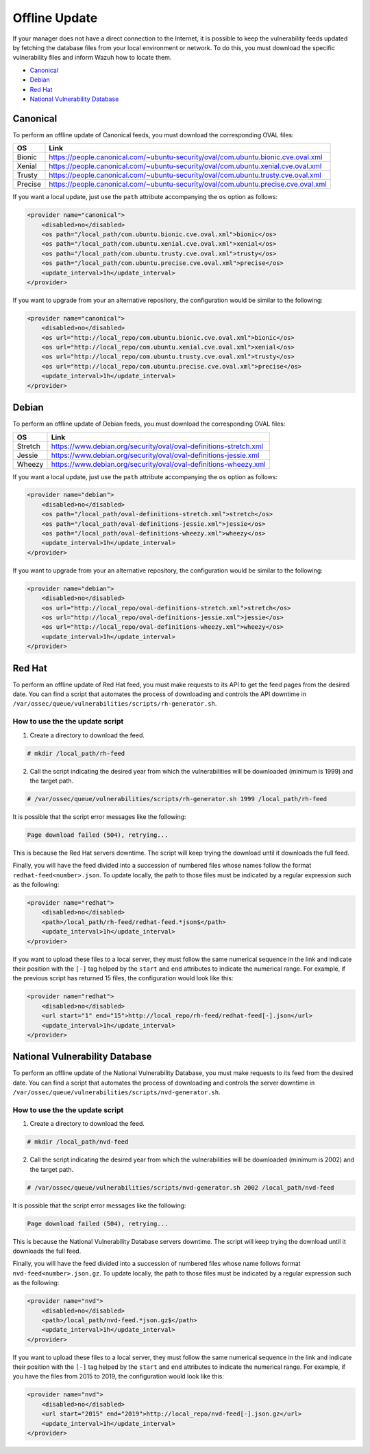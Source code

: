.. Copyright (C) 2019 Wazuh, Inc.

.. vu_offline_update:

Offline Update
==============

If your manager does not have a direct connection to the Internet, it is possible to keep the vulnerability feeds updated by fetching the database files from your local environment or network. To do this, you must download the specific vulnerability files and inform Wazuh how to locate them.

- `Canonical`_
- `Debian`_
- `Red Hat`_
- `National Vulnerability Database`_


Canonical
^^^^^^^^^

To perform an offline update of Canonical feeds, you must download the corresponding OVAL files:

+------------+--------------------------------------------------------------------------------------------+
| OS         | Link                                                                                       |
+============+============================================================================================+
| Bionic     | `<https://people.canonical.com/~ubuntu-security/oval/com.ubuntu.bionic.cve.oval.xml>`_     |
+------------+--------------------------------------------------------------------------------------------+
| Xenial     | `<https://people.canonical.com/~ubuntu-security/oval/com.ubuntu.xenial.cve.oval.xml>`_     |
+------------+--------------------------------------------------------------------------------------------+
| Trusty     | `<https://people.canonical.com/~ubuntu-security/oval/com.ubuntu.trusty.cve.oval.xml>`_     |
+------------+--------------------------------------------------------------------------------------------+
| Precise    | `<https://people.canonical.com/~ubuntu-security/oval/com.ubuntu.precise.cve.oval.xml>`_    |
+------------+--------------------------------------------------------------------------------------------+

If you want a local update, just use the ``path`` attribute accompanying the ``os`` option as follows:

.. code-block:: xml

    <provider name="canonical">
        <disabled>no</disabled>
        <os path="/local_path/com.ubuntu.bionic.cve.oval.xml">bionic</os>
        <os path="/local_path/com.ubuntu.xenial.cve.oval.xml">xenial</os>
        <os path="/local_path/com.ubuntu.trusty.cve.oval.xml">trusty</os>
        <os path="/local_path/com.ubuntu.precise.cve.oval.xml">precise</os>
        <update_interval>1h</update_interval>
    </provider>

If you want to upgrade from your an alternative repository, the configuration would be similar to the following:

.. code-block:: xml

    <provider name="canonical">
        <disabled>no</disabled>
        <os url="http://local_repo/com.ubuntu.bionic.cve.oval.xml">bionic</os>
        <os url="http://local_repo/com.ubuntu.xenial.cve.oval.xml">xenial</os>
        <os url="http://local_repo/com.ubuntu.trusty.cve.oval.xml">trusty</os>
        <os url="http://local_repo/com.ubuntu.precise.cve.oval.xml">precise</os>
        <update_interval>1h</update_interval>
    </provider>

Debian
^^^^^^

To perform an offline update of Debian feeds, you must download the corresponding OVAL files:

+------------+--------------------------------------------------------------------------------------------+
| OS         | Link                                                                                       |
+============+============================================================================================+
| Stretch    | `<https://www.debian.org/security/oval/oval-definitions-stretch.xml>`_                     |
+------------+--------------------------------------------------------------------------------------------+
| Jessie     | `<https://www.debian.org/security/oval/oval-definitions-jessie.xml>`_                      |
+------------+--------------------------------------------------------------------------------------------+
| Wheezy     | `<https://www.debian.org/security/oval/oval-definitions-wheezy.xml>`_                      |
+------------+--------------------------------------------------------------------------------------------+

If you want a local update, just use the ``path`` attribute accompanying the ``os`` option as follows:

.. code-block:: xml

    <provider name="debian">
        <disabled>no</disabled>
        <os path="/local_path/oval-definitions-stretch.xml">stretch</os>
        <os path="/local_path/oval-definitions-jessie.xml">jessie</os>
        <os path="/local_path/oval-definitions-wheezy.xml">wheezy</os>
        <update_interval>1h</update_interval>
    </provider>

If you want to upgrade from your an alternative repository, the configuration would be similar to the following:

.. code-block:: xml

    <provider name="debian">
        <disabled>no</disabled>
        <os url="http://local_repo/oval-definitions-stretch.xml">stretch</os>
        <os url="http://local_repo/oval-definitions-jessie.xml">jessie</os>
        <os url="http://local_repo/oval-definitions-wheezy.xml">wheezy</os>
        <update_interval>1h</update_interval>
    </provider>

Red Hat
^^^^^^^

To perform an offline update of Red Hat feed, you must make requests to its API to get the feed pages from the desired date.
You can find a script that automates the process of downloading and controls the API downtime in ``/var/ossec/queue/vulnerabilities/scripts/rh-generator.sh``.

How to use the the update script
--------------------------------

1) Create a directory to download the feed.

.. code-block:: console

  # mkdir /local_path/rh-feed

2) Call the script indicating the desired year from which the vulnerabilities will be downloaded (minimum is 1999) and the target path.

.. code-block:: console

  # /var/ossec/queue/vulnerabilities/scripts/rh-generator.sh 1999 /local_path/rh-feed

It is possible that the script error messages like the following:


.. code-block:: console

    Page download failed (504), retrying...

This is because the Red Hat servers downtime. The script will keep trying the download until it downloads the full feed.

Finally, you will have the feed divided into a succession of numbered files whose names follow the format ``redhat-feed<number>.json``. To update locally, the path to those files must be indicated by a regular expression such as the following:

.. code-block:: xml

    <provider name="redhat">
        <disabled>no</disabled>
        <path>/local_path/rh-feed/redhat-feed.*json$</path>
        <update_interval>1h</update_interval>
    </provider>

If you want to upload these files to a local server, they must follow the same numerical sequence in the link and indicate their position with the ``[-]`` tag helped by the ``start`` and ``end`` attributes to indicate the numerical range. For example, if the previous script has returned 15 files, the configuration would look like this:

.. code-block:: xml

    <provider name="redhat">
        <disabled>no</disabled>
        <url start="1" end="15">http://local_repo/rh-feed/redhat-feed[-].json</url>
        <update_interval>1h</update_interval>
    </provider>

National Vulnerability Database
^^^^^^^^^^^^^^^^^^^^^^^^^^^^^^^

To perform an offline update of the National Vulnerability Database, you must make requests to its feed from the desired date.
You can find a script that automates the process of downloading and controls the server downtime in ``/var/ossec/queue/vulnerabilities/scripts/nvd-generator.sh``.

How to use the the update script
--------------------------------

1) Create a directory to download the feed.

.. code-block:: console

  # mkdir /local_path/nvd-feed

2) Call the script indicating the desired year from which the vulnerabilities will be downloaded (minimum is 2002) and the target path.

.. code-block:: console

  # /var/ossec/queue/vulnerabilities/scripts/nvd-generator.sh 2002 /local_path/nvd-feed

It is possible that the script error messages like the following:


.. code-block:: console

    Page download failed (504), retrying...

This is because the National Vulnerability Database servers downtime. The script will keep trying the download until it downloads the full feed.

Finally, you will have the feed divided into a succession of numbered files whose name follows format ``nvd-feed<number>.json.gz``. To update locally, the path to those files must be indicated by a regular expression such as the following:

.. code-block:: xml

    <provider name="nvd">
        <disabled>no</disabled>
        <path>/local_path/nvd-feed.*json.gz$</path>
        <update_interval>1h</update_interval>
    </provider>


If you want to upload these files to a local server, they must follow the same numerical sequence in the link and indicate their position with the ``[-]`` tag helped by the ``start`` and ``end`` attributes to indicate the numerical range. For example, if you have the files from 2015 to 2019, the configuration would look like this:

.. code-block:: xml

    <provider name="nvd">
        <disabled>no</disabled>
        <url start="2015" end="2019">http://local_repo/nvd-feed[-].json.gz</url>
        <update_interval>1h</update_interval>
    </provider>
